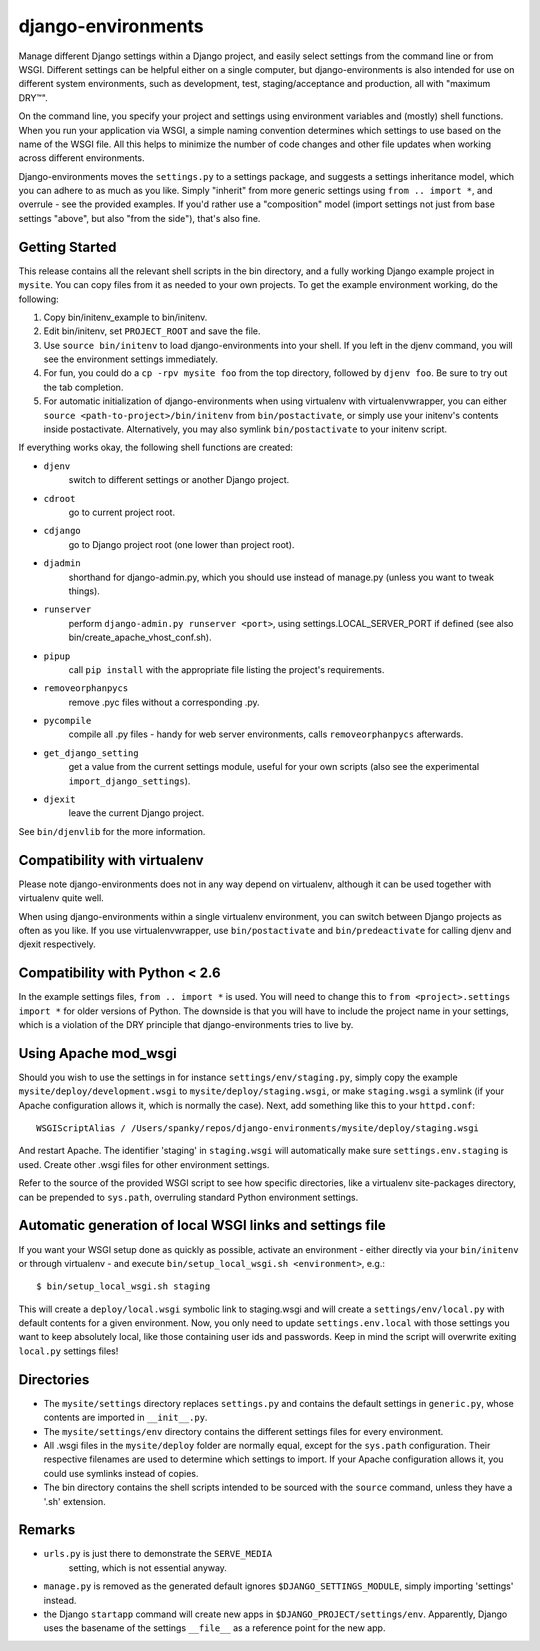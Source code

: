 django-environments
===================

Manage different Django settings within a Django project, and easily
select settings from the command line or from WSGI. Different
settings can be helpful either on a single computer, but
django-environments is also intended for use on different system
environments, such as development, test, staging/acceptance and
production, all with "maximum DRY™".

On the command line, you specify your project and settings using
environment variables and (mostly) shell functions. When you run
your application via WSGI, a simple naming convention determines
which settings to use based on the name of the WSGI file. All this
helps to minimize the number of code changes and other file updates
when working across different environments.

Django-environments moves the ``settings.py`` to a settings package,
and suggests a settings inheritance model, which you can adhere to
as much as you like. Simply "inherit" from more generic settings
using ``from .. import *``, and overrule - see the provided examples.
If you'd rather use a "composition" model (import settings not just
from base settings "above", but also "from the side"), that's also
fine.

Getting Started
---------------

This release contains all the relevant shell scripts in the bin
directory, and a fully working Django example project in ``mysite``.
You can copy files from it as needed to your own projects. To get
the example environment working, do the following:

1. Copy bin/initenv_example to bin/initenv.
2. Edit bin/initenv, set ``PROJECT_ROOT`` and save the file.
3. Use ``source bin/initenv`` to load django-environments into
   your shell. If you left in the djenv command, you will see the
   environment settings immediately.
4. For fun, you could do a ``cp -rpv mysite foo`` from the top
   directory, followed by ``djenv foo``. Be sure to try out the tab
   completion.
5. For automatic initialization of django-environments when using
   virtualenv with virtualenvwrapper, you can either
   ``source <path-to-project>/bin/initenv`` from ``bin/postactivate``,
   or simply use your initenv's contents inside postactivate.
   Alternatively, you may also symlink ``bin/postactivate`` to your
   initenv script.

If everything works okay, the following shell functions are created:

* ``djenv``
                switch to different settings or another Django project.
* ``cdroot``
                go to current project root.
* ``cdjango``
                go to Django project root (one lower than project root).
* ``djadmin``
                shorthand for django-admin.py, which you should use
                instead of manage.py (unless you want to tweak things).
* ``runserver``
                perform ``django-admin.py runserver <port>``, using
                settings.LOCAL_SERVER_PORT if defined (see also
                bin/create_apache_vhost_conf.sh).
* ``pipup``
                call ``pip install`` with the appropriate file listing
                the project's requirements.
* ``removeorphanpycs``
                remove .pyc files without a corresponding .py.
* ``pycompile``
                compile all .py files - handy for web server
                environments, calls ``removeorphanpycs`` afterwards.
* ``get_django_setting``
                get a value from the current settings
                module, useful for your own scripts (also
                see the experimental ``import_django_settings``).
* ``djexit``
                leave the current Django project.

See ``bin/djenvlib`` for the more information.

Compatibility with virtualenv
-----------------------------

Please note django-environments does not in any way depend on
virtualenv, although it can be used together with virtualenv quite well.

When using django-environments within a single virtualenv environment,
you can switch between Django projects as often as you like. If
you use virtualenvwrapper, use ``bin/postactivate`` and
``bin/predeactivate`` for calling djenv and djexit respectively.

Compatibility with Python < 2.6
-------------------------------

In the example settings files, ``from .. import *`` is used. You will
need to change this to ``from <project>.settings import *`` for older
versions of Python. The downside is that you will have to include
the project name in your settings, which is a violation of the DRY
principle that django-environments tries to live by.

Using Apache mod_wsgi
---------------------

Should you wish to use the settings in for instance
``settings/env/staging.py``, simply copy the example
``mysite/deploy/development.wsgi`` to ``mysite/deploy/staging.wsgi``,
or make ``staging.wsgi`` a symlink (if your Apache configuration allows
it, which is normally the case). Next, add something like this to
your ``httpd.conf``::

    WSGIScriptAlias / /Users/spanky/repos/django-environments/mysite/deploy/staging.wsgi

And restart Apache. The identifier 'staging' in ``staging.wsgi`` will
automatically make sure ``settings.env.staging`` is used. Create other
.wsgi files for other environment settings.

Refer to the source of the provided WSGI script to see how specific
directories, like a virtualenv site-packages directory, can be
prepended to ``sys.path``, overruling standard Python environment settings.

Automatic generation of local WSGI links and settings file
----------------------------------------------------------

If you want your WSGI setup done as quickly as possible, activate an
environment - either directly via your ``bin/initenv`` or through
virtualenv - and execute ``bin/setup_local_wsgi.sh <environment>``, e.g.::

    $ bin/setup_local_wsgi.sh staging

This will create a ``deploy/local.wsgi`` symbolic link to staging.wsgi and
will create a ``settings/env/local.py`` with default contents for a given
environment. Now, you only need to update ``settings.env.local`` with those
settings you want to keep absolutely local, like those containing
user ids and passwords. Keep in mind the script will overwrite exiting
``local.py`` settings files!

Directories
-----------

* The ``mysite/settings`` directory replaces ``settings.py`` and contains
  the default settings in ``generic.py``, whose contents are
  imported in ``__init__.py``.
* The ``mysite/settings/env`` directory contains the different settings
  files for every environment.
* All .wsgi files in the ``mysite/deploy`` folder are normally
  equal, except for the ``sys.path`` configuration. Their respective
  filenames are used to determine which settings to import. If
  your Apache configuration allows it, you could use symlinks
  instead of copies.
* The bin directory contains the shell scripts intended to be
  sourced with the ``source`` command, unless they have a '.sh'
  extension.

Remarks
-------

* ``urls.py`` is just there to demonstrate the ``SERVE_MEDIA``
   setting, which is not essential anyway.
* ``manage.py`` is removed as the generated default ignores
  ``$DJANGO_SETTINGS_MODULE``, simply importing 'settings' instead.
* the Django ``startapp`` command will create new apps in
  ``$DJANGO_PROJECT/settings/env``. Apparently, Django uses the
  basename of the settings ``__file__`` as a reference point for
  the new app.
